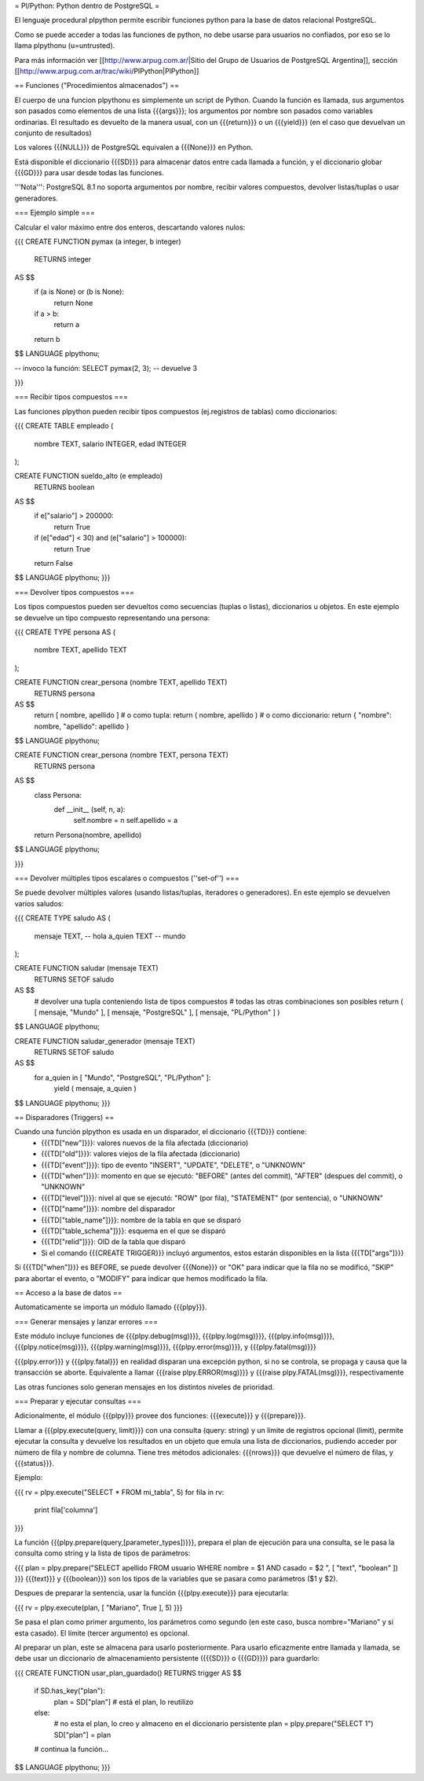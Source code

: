 = Pl/Python: Python dentro de PostgreSQL =

El lenguaje procedural plpython permite escribir funciones python para la base de datos relacional PostgreSQL.

Como se puede acceder a todas las funciones de python, no debe usarse para usuarios no confiados, por eso se lo llama plpythonu (u=untrusted).

Para más información ver [[http://www.arpug.com.ar/|Sitio del Grupo de Usuarios de PostgreSQL Argentina]], sección [[http://www.arpug.com.ar/trac/wiki/PlPython|PlPython]]

== Funciones ("Procedimientos almacenados") ==

El cuerpo de una funcion plpythonu es simplemente un script de Python. 
Cuando la función es llamada, sus argumentos son pasados como elementos de una lista {{{args}}}; los argumentos por nombre son pasados como variables ordinarias. 
El resultado es devuelto de la manera usual, con un {{{return}}} o un {{{yield}}} (en el caso que devuelvan un conjunto de resultados)

Los valores {{{NULL}}} de PostgreSQL equivalen a {{{None}}} en Python.

Está disponible el diccionario {{{SD}}} para almacenar datos entre cada llamada a función, y el diccionario globar {{{GD}}} para usar desde todas las funciones. 

'''Nota''': PostgreSQL 8.1 no soporta argumentos por nombre, recibir valores compuestos, devolver listas/tuplas o usar generadores. 

=== Ejemplo simple ===

Calcular el valor máximo entre dos enteros, descartando valores nulos:

{{{
CREATE FUNCTION pymax (a integer, b integer)
  RETURNS integer
AS $$
  if (a is None) or (b is None):
    return None
  if a > b:
    return a
  return b
$$ LANGUAGE plpythonu;

-- invoco la función:
SELECT pymax(2, 3);
-- devuelve 3

}}}

=== Recibir tipos compuestos ===

Las funciones plpython pueden recibir tipos compuestos (ej.registros de tablas) como diccionarios: 

{{{
CREATE TABLE empleado (
  nombre TEXT,
  salario INTEGER,
  edad INTEGER
);

CREATE FUNCTION sueldo_alto (e empleado)
  RETURNS boolean
AS $$
  if e["salario"] > 200000:
    return True
  if (e["edad"] < 30) and (e["salario"] > 100000):
    return True
  return False
$$ LANGUAGE plpythonu;
}}}

=== Devolver tipos compuestos ===

Los tipos compuestos pueden ser devueltos como secuencias (tuplas o listas), diccionarios u objetos.
En este ejemplo se devuelve un tipo compuesto representando una persona:

{{{
CREATE TYPE persona AS (
  nombre   TEXT,
  apellido TEXT
);

CREATE FUNCTION crear_persona (nombre TEXT, apellido TEXT)
  RETURNS persona
AS $$
  return [ nombre, apellido ]
  # o como tupla: return ( nombre, apellido )
  # o como diccionario: return { "nombre": nombre, "apellido": apellido }
$$ LANGUAGE plpythonu;

CREATE FUNCTION crear_persona (nombre TEXT, persona TEXT)
  RETURNS persona
AS $$
  class Persona:
    def __init__ (self, n, a):
      self.nombre = n
      self.apellido = a
  return Persona(nombre, apellido)
$$ LANGUAGE plpythonu;

}}}

=== Devolver múltiples tipos escalares o compuestos (''set-of'') ===

Se puede devolver múltiples valores (usando listas/tuplas, iteradores o generadores). 
En este ejemplo se devuelven varios saludos:

{{{
CREATE TYPE saludo AS (
  mensaje TEXT, -- hola
  a_quien TEXT  -- mundo
);

CREATE FUNCTION saludar (mensaje TEXT)
  RETURNS SETOF saludo
AS $$
  # devolver una tupla conteniendo lista de tipos compuestos
  # todas las otras combinaciones son posibles
  return ( [ mensaje, "Mundo" ], [ mensaje, "PostgreSQL" ], [ mensaje, "PL/Python" ] )
$$ LANGUAGE plpythonu;

CREATE FUNCTION saludar_generador (mensaje TEXT)
  RETURNS SETOF saludo
AS $$
  for a_quien in [ "Mundo", "PostgreSQL", "PL/Python" ]:
    yield ( mensaje, a_quien )
$$ LANGUAGE plpythonu;
}}}

== Disparadores (Triggers) ==

Cuando una función plpython es usada en un disparador, el diccionario {{{TD}}} contiene:
 * {{{TD["new"]}}}: valores nuevos de la fila afectada (diccionario)
 * {{{TD["old"]}}}: valores viejos de la fila afectada (diccionario)
 * {{{TD["event"]}}}: tipo de evento "INSERT", "UPDATE", "DELETE", o "UNKNOWN"
 * {{{TD["when"]}}}: momento en que se ejecutó: "BEFORE" (antes del commit), "AFTER" (despues del commit), o "UNKNOWN"
 * {{{TD["level"]}}}: nivel al que se ejecutó: "ROW" (por fila), "STATEMENT" (por sentencia), o "UNKNOWN"
 * {{{TD["name"]}}}: nombre del disparador
 * {{{TD["table_name"]}}}: nombre de la tabla en que se disparó
 * {{{TD["table_schema"]}}}: esquema en el que se disparó   
 * {{{TD["relid"]}}}: OID de la tabla que disparó
 * Si el comando {{{CREATE TRIGGER}}} incluyó argumentos, estos estarán disponibles en  la lista {{{TD["args"]}}}

Si {{{TD["when"]}}} es BEFORE, se puede devolver {{{None}}} or "OK" para indicar que la fila no se modificó, "SKIP" para abortar el evento, o "MODIFY" para indicar que hemos modificado la fila. 

== Acceso a la base de datos ==

Automaticamente se importa un módulo llamado {{{plpy}}}. 

=== Generar mensajes y lanzar errores ===

Este módulo incluye funciones de {{{plpy.debug(msg)}}}, {{{plpy.log(msg)}}}, {{{plpy.info(msg)}}}, {{{plpy.notice(msg)}}}, {{{plpy.warning(msg)}}}, {{{plpy.error(msg)}}}, y {{{plpy.fatal(msg)}}}

{{{plpy.error}}} y {{{plpy.fatal}}} en realidad disparan una excepción python, si no se controla, se propaga y causa que la transacción se aborte. Equivalente a llamar {{{raise plpy.ERROR(msg)}}} y {{{raise plpy.FATAL(msg)}}}, respectivamente

Las otras funciones solo generan mensajes en los distintos niveles de prioridad.

=== Preparar y ejecutar consultas ===

Adicionalmente, el módulo {{{plpy}}} provee dos funciones: {{{execute}}} y {{{prepare}}}. 

Llamar a {{{plpy.execute(query, limit)}}} con una consulta (query: string) y un límite de registros opcional (limit),  permite ejecutar la consulta y devuelve los resultados en un objeto que emula una lista de diccionarios, pudiendo acceder por número de fila y nombre de columna. Tiene tres métodos adicionales: {{{nrows}}} que devuelve el número de filas, y {{{status}}}.

Ejemplo:

{{{
rv = plpy.execute("SELECT * FROM mi_tabla", 5)
for fila in rv:
   print fila['columna']
}}}

La función {{{plpy.prepare(query,[parameter_types])}}}, prepara el plan de ejecución para una consulta, se le pasa la consulta como string y la lista de tipos de parámetros:

{{{
plan = plpy.prepare("SELECT apellido FROM usuario WHERE nombre = $1 AND casado = $2 ", [ "text", "boolean" ])
}}}
{{{text}}} y {{{boolean}}} son los tipos de la variables que se pasara como parámetros ($1 y $2).

Despues de preparar la sentencia, usar la función {{{plpy.execute}}} para ejecutarla:

{{{
rv = plpy.execute(plan, [ "Mariano", True ], 5)
}}}

Se pasa el plan como primer argumento, los parámetros como segundo (en este caso, busca nombre="Mariano" y si esta casado). El límite (tercer argumento) es opcional.

Al preparar un plan, este se almacena para usarlo posteriormente. Para usarlo eficazmente entre llamada y llamada, se debe usar un diccionario de almacenamiento persistente ({{{SD}}} o {{{GD}}}) para guardarlo:

{{{
CREATE FUNCTION usar_plan_guardado() RETURNS trigger AS $$
    if SD.has_key("plan"):
        plan = SD["plan"] # está el plan, lo reutilizo
    else:
        # no esta el plan, lo creo y almaceno en el diccionario persistente
        plan = plpy.prepare("SELECT 1")
        SD["plan"] = plan
    # continua la función...
$$ LANGUAGE plpythonu;
}}}
